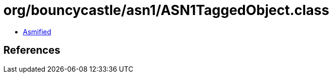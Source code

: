 = org/bouncycastle/asn1/ASN1TaggedObject.class

 - link:ASN1TaggedObject-asmified.java[Asmified]

== References


